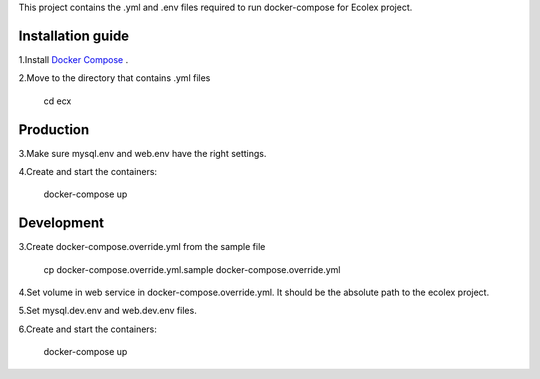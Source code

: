 
This project contains the .yml and .env files required to run docker-compose for Ecolex project.

Installation guide
------------------

1.Install `Docker Compose <https://docs.docker.com/compose/>`_ .

2.Move to the directory that contains .yml files

    cd ecx

Production
----------

3.Make sure mysql.env and web.env have the right settings.

4.Create and start the containers:

    docker-compose up

Development
-----------

3.Create docker-compose.override.yml from the sample file
    
    cp docker-compose.override.yml.sample docker-compose.override.yml

4.Set volume in web service in docker-compose.override.yml. It should be the absolute path to the ecolex project.

5.Set mysql.dev.env and web.dev.env files.

6.Create and start the containers:

    docker-compose up